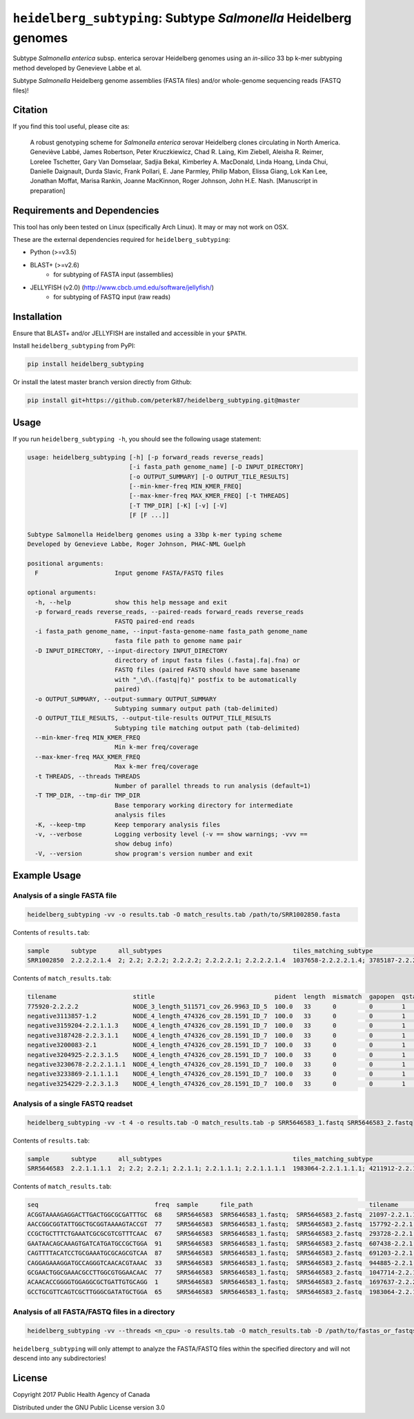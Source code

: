 *****************************************************************
``heidelberg_subtyping``: Subtype *Salmonella* Heidelberg genomes
*****************************************************************

Subtype *Salmonella enterica* subsp. enterica serovar Heidelberg genomes using an *in-silico* 33 bp k-mer subtyping method developed by Genevieve Labbe et al.

Subtype *Salmonella* Heidelberg genome assemblies (FASTA files) and/or whole-genome sequencing reads (FASTQ files)!

Citation
========

If you find this tool useful, please cite as:

.. epigraph::

    A robust genotyping scheme for *Salmonella enterica* serovar Heidelberg clones circulating in North America.
    Geneviève Labbé, James Robertson, Peter Kruczkiewicz, Chad R. Laing, Kim Ziebell, Aleisha R. Reimer, Lorelee Tschetter, Gary Van Domselaar, Sadjia Bekal, Kimberley A. MacDonald, Linda Hoang, Linda Chui, Danielle Daignault, Durda Slavic, Frank Pollari, E. Jane Parmley, Philip Mabon, Elissa Giang, Lok Kan Lee, Jonathan Moffat, Marisa Rankin, Joanne MacKinnon, Roger Johnson, John H.E. Nash.
    [Manuscript in preparation]


Requirements and Dependencies
=============================

This tool has only been tested on Linux (specifically Arch Linux). It may or may not work on OSX.

These are the external dependencies required for ``heidelberg_subtyping``:

- Python (>=v3.5)
- BLAST+ (>=v2.6)
    + for subtyping of FASTA input (assemblies)
- JELLYFISH (v2.0) (http://www.cbcb.umd.edu/software/jellyfish/)
    + for subtyping of FASTQ input (raw reads)


Installation
============

Ensure that BLAST+ and/or JELLYFISH are installed and accessible in your ``$PATH``.

Install ``heidelberg_subtyping`` from PyPI:

.. code-block:: bash

    pip install heidelberg_subtyping

Or install the latest master branch version directly from Github:

.. code-block:: bash

    pip install git+https://github.com/peterk87/heidelberg_subtyping.git@master


Usage
=====

If you run ``heidelberg_subtyping -h``, you should see the following usage statement:

.. code-block:: none

    usage: heidelberg_subtyping [-h] [-p forward_reads reverse_reads]
                                [-i fasta_path genome_name] [-D INPUT_DIRECTORY]
                                [-o OUTPUT_SUMMARY] [-O OUTPUT_TILE_RESULTS]
                                [--min-kmer-freq MIN_KMER_FREQ]
                                [--max-kmer-freq MAX_KMER_FREQ] [-t THREADS]
                                [-T TMP_DIR] [-K] [-v] [-V]
                                [F [F ...]]

    Subtype Salmonella Heidelberg genomes using a 33bp k-mer typing scheme
    Developed by Genevieve Labbe, Roger Johnson, PHAC-NML Guelph

    positional arguments:
      F                     Input genome FASTA/FASTQ files

    optional arguments:
      -h, --help            show this help message and exit
      -p forward_reads reverse_reads, --paired-reads forward_reads reverse_reads
                            FASTQ paired-end reads
      -i fasta_path genome_name, --input-fasta-genome-name fasta_path genome_name
                            fasta file path to genome name pair
      -D INPUT_DIRECTORY, --input-directory INPUT_DIRECTORY
                            directory of input fasta files (.fasta|.fa|.fna) or
                            FASTQ files (paired FASTQ should have same basename
                            with "_\d\.(fastq|fq)" postfix to be automatically
                            paired)
      -o OUTPUT_SUMMARY, --output-summary OUTPUT_SUMMARY
                            Subtyping summary output path (tab-delimited)
      -O OUTPUT_TILE_RESULTS, --output-tile-results OUTPUT_TILE_RESULTS
                            Subtyping tile matching output path (tab-delimited)
      --min-kmer-freq MIN_KMER_FREQ
                            Min k-mer freq/coverage
      --max-kmer-freq MAX_KMER_FREQ
                            Max k-mer freq/coverage
      -t THREADS, --threads THREADS
                            Number of parallel threads to run analysis (default=1)
      -T TMP_DIR, --tmp-dir TMP_DIR
                            Base temporary working directory for intermediate
                            analysis files
      -K, --keep-tmp        Keep temporary analysis files
      -v, --verbose         Logging verbosity level (-v == show warnings; -vvv ==
                            show debug info)
      -V, --version         show program's version number and exit



Example Usage
=============

Analysis of a single FASTA file
-------------------------------

.. code-block:: bash

    heidelberg_subtyping -vv -o results.tab -O match_results.tab /path/to/SRR1002850.fasta


Contents of ``results.tab``:

.. code-block:: none

    sample      subtype      all_subtypes                                    tiles_matching_subtype                                         are_subtypes_consistent  inconsistent_subtypes  n_tiles_matching_all  n_tiles_matching_positive  n_tiles_matching_subtype  file_path
    SRR1002850  2.2.2.2.1.4  2; 2.2; 2.2.2; 2.2.2.2; 2.2.2.2.1; 2.2.2.2.1.4  1037658-2.2.2.2.1.4; 3785187-2.2.2.2.1.4; 2154958-2.2.2.2.1.4  True                                            212                   17                         3                         SRR1002850.fasta


Contents of ``match_results.tab``:

.. code-block:: none

    tilename                     stitle                                 pident  length  mismatch  gapopen  qstart  qend  sstart  send    evalue   bitscore  qlen  slen    seq                                coverage  is_trunc  refposition      subtype      is_pos_tile  sample      file_path
    775920-2.2.2.2               NODE_3_length_511571_cov_26.9963_ID_5  100.0   33      0         0        1       33    475240  475272  1.5e-11  62.1      33    511571  GTTCAGGTGCTACCGAGGATCGTTTTTGGTGCG  1.0       False     775920           2.2.2.2      True         SRR1002850  SRR1002850.fasta
    negative3113857-1.2          NODE_4_length_474326_cov_28.1591_ID_7  100.0   33      0         0        1       33    84804   84836   1.5e-11  62.1      33    474326  TTCATGACGTCATCCCAGTCTTTTTCCGTGAAA  1.0       False     negative3113857  1.2          False        SRR1002850  SRR1002850.fasta
    negative3159204-2.2.1.1.3    NODE_4_length_474326_cov_28.1591_ID_7  100.0   33      0         0        1       33    130145  130177  1.5e-11  62.1      33    474326  CCGCCTCGCCAACCTGCGGCGGAGTCGCGAGCT  1.0       False     negative3159204  2.2.1.1.3    False        SRR1002850  SRR1002850.fasta
    negative3187428-2.2.3.1.1    NODE_4_length_474326_cov_28.1591_ID_7  100.0   33      0         0        1       33    158369  158401  1.5e-11  62.1      33    474326  CTTTATCAGCGCGCAGTGTCCCATTCCATCATC  1.0       False     negative3187428  2.2.3.1.1    False        SRR1002850  SRR1002850.fasta
    negative3200083-2.1          NODE_4_length_474326_cov_28.1591_ID_7  100.0   33      0         0        1       33    171024  171056  1.5e-11  62.1      33    474326  ACCCGGTCTACCGCAAAATGGAAAGCGATATGC  1.0       False     negative3200083  2.1          False        SRR1002850  SRR1002850.fasta
    negative3204925-2.2.3.1.5    NODE_4_length_474326_cov_28.1591_ID_7  100.0   33      0         0        1       33    175866  175898  1.5e-11  62.1      33    474326  CTCGCTGGCAAGCAGTGCGGGTACTATCGGCGG  1.0       False     negative3204925  2.2.3.1.5    False        SRR1002850  SRR1002850.fasta
    negative3230678-2.2.2.1.1.1  NODE_4_length_474326_cov_28.1591_ID_7  100.0   33      0         0        1       33    201619  201651  1.5e-11  62.1      33    474326  AGCGGTGCGCCAAACCACCCGGAATGATGAGTG  1.0       False     negative3230678  2.2.2.1.1.1  False        SRR1002850  SRR1002850.fasta
    negative3233869-2.1.1.1.1    NODE_4_length_474326_cov_28.1591_ID_7  100.0   33      0         0        1       33    204810  204842  1.5e-11  62.1      33    474326  CAGCGCTGGTATGTGGCTGCACCATCGTCATTA  1.0       False     negative3233869  2.1.1.1.1    False        SRR1002850  SRR1002850.fasta
    negative3254229-2.2.3.1.3    NODE_4_length_474326_cov_28.1591_ID_7  100.0   33      0         0        1       33    225170  225202  1.5e-11  62.1      33    474326  CGCCACCACGCGGTTAGCGTCACGCTGACATTC  1.0       False     negative3254229  2.2.3.1.3    False        SRR1002850  SRR1002850.fasta


Analysis of a single FASTQ readset
----------------------------------

.. code-block:: bash

    heidelberg_subtyping -vv -t 4 -o results.tab -O match_results.tab -p SRR5646583_1.fastq SRR5646583_2.fastq


Contents of ``results.tab``:

.. code-block:: none

    sample      subtype      all_subtypes                                    tiles_matching_subtype                                         are_subtypes_consistent  inconsistent_subtypes  n_tiles_matching_all  n_tiles_matching_positive  n_tiles_matching_subtype  file_path
    SRR5646583  2.2.1.1.1.1  2; 2.2; 2.2.1; 2.2.1.1; 2.2.1.1.1; 2.2.1.1.1.1  1983064-2.2.1.1.1.1; 4211912-2.2.1.1.1.1; 4568600-2.2.1.1.1.1  True                                            212                   21                         3                         SRR5646583_1.fastq; SRR5646583_2.fastq


Contents of ``match_results.tab``:

.. code-block:: none

    seq                                freq  sample      file_path                                tilename         is_pos_tile  subtype      refposition        is_kmer_freq_okay
    ACGGTAAAAGAGGACTTGACTGGCGCGATTTGC  68    SRR5646583  SRR5646583_1.fastq;  SRR5646583_2.fastq  21097-2.2.1.1.1      True     2.2.1.1.1    21097              True
    AACCGGCGGTATTGGCTGCGGTAAAAGTACCGT  77    SRR5646583  SRR5646583_1.fastq;  SRR5646583_2.fastq  157792-2.2.1.1.1     True     2.2.1.1.1    157792             True
    CCGCTGCTTTCTGAAATCGCGCGTCGTTTCAAC  67    SRR5646583  SRR5646583_1.fastq;  SRR5646583_2.fastq  293728-2.2.1.1       True     2.2.1.1      293728             True
    GAATAACAGCAAAGTGATCATGATGCCGCTGGA  91    SRR5646583  SRR5646583_1.fastq;  SRR5646583_2.fastq  607438-2.2.1         True     2.2.1        607438             True
    CAGTTTTACATCCTGCGAAATGCGCAGCGTCAA  87    SRR5646583  SRR5646583_1.fastq;  SRR5646583_2.fastq  691203-2.2.1.1       True     2.2.1.1      691203             True
    CAGGAGAAAGGATGCCAGGGTCAACACGTAAAC  33    SRR5646583  SRR5646583_1.fastq;  SRR5646583_2.fastq  944885-2.2.1.1.1     True     2.2.1.1.1    944885             True
    GCGAACTGGCGAAACGCCTTGGCGTGGAACAAC  77    SRR5646583  SRR5646583_1.fastq;  SRR5646583_2.fastq  1047714-2.2.1.1.1    True     2.2.1.1.1    1047714            True
    ACAACACCGGGGTGGAGGCGCTGATTGTGCAGG  1     SRR5646583  SRR5646583_1.fastq;  SRR5646583_2.fastq  1697637-2.2.2.2.2.1  True     2.2.2.2.2.1  1697637            False
    GCCTGCGTTCAGTCGCTTGGGCGATATGCTGGA  65    SRR5646583  SRR5646583_1.fastq;  SRR5646583_2.fastq  1983064-2.2.1.1.1.1  True     2.2.1.1.1.1  1983064            True


Analysis of all FASTA/FASTQ files in a directory
------------------------------------------------

.. code-block:: bash

    heidelberg_subtyping -vv --threads <n_cpu> -o results.tab -O match_results.tab -D /path/to/fastas_or_fastqs/


``heidelberg_subtyping`` will only attempt to analyze the FASTA/FASTQ files within the specified directory and will not descend into any subdirectories!


License
=======

Copyright 2017 Public Health Agency of Canada

Distributed under the GNU Public License version 3.0
